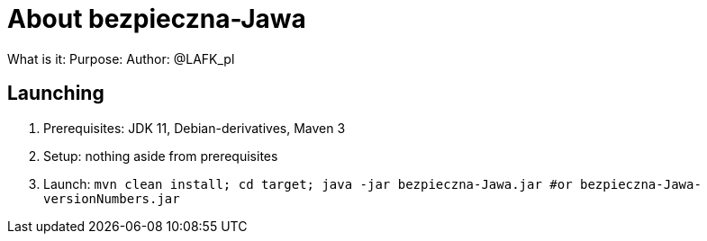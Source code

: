 = About bezpieczna-Jawa

What is it:
Purpose: 
Author: @LAFK_pl

== Launching

1. Prerequisites: JDK 11, Debian-derivatives, Maven 3
2. Setup: nothing aside from prerequisites
3. Launch: `mvn clean install; cd target; java -jar bezpieczna-Jawa.jar #or bezpieczna-Jawa-versionNumbers.jar`

